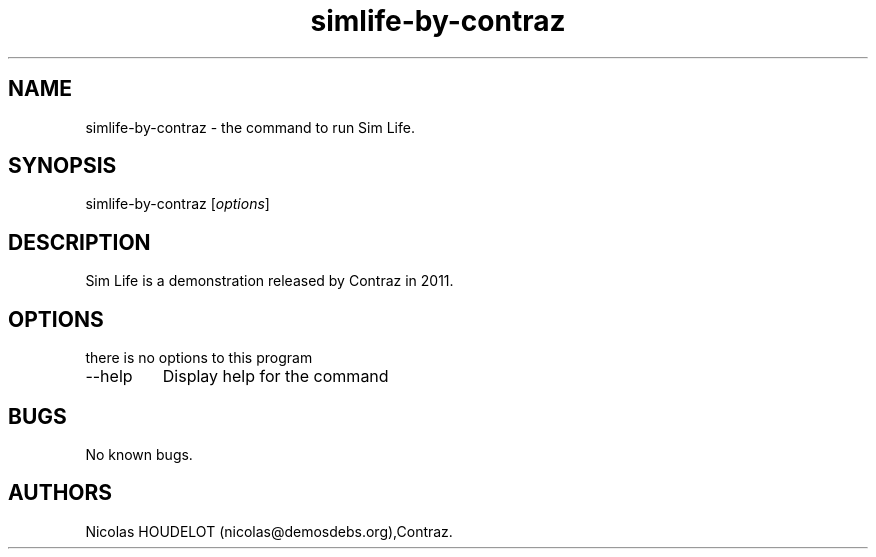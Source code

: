 .\" Automatically generated by Pandoc 2.9.2.1
.\"
.TH "simlife-by-contraz" "6" "2017-04-17" "Sim Life User Manuals" ""
.hy
.SH NAME
.PP
simlife-by-contraz - the command to run Sim Life.
.SH SYNOPSIS
.PP
simlife-by-contraz [\f[I]options\f[R]]
.SH DESCRIPTION
.PP
Sim Life is a demonstration released by Contraz in 2011.
.SH OPTIONS
.PP
there is no options to this program
.TP
--help
Display help for the command
.SH BUGS
.PP
No known bugs.
.SH AUTHORS
Nicolas HOUDELOT (nicolas\[at]demosdebs.org),Contraz.
